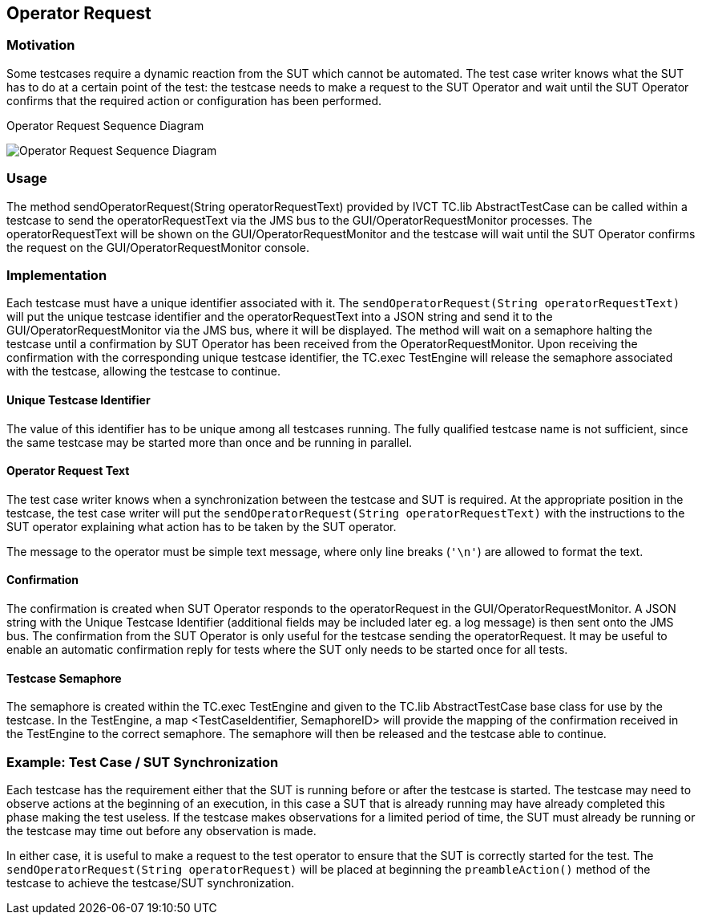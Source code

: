 == Operator Request

=== Motivation

Some testcases require a dynamic reaction from the SUT which cannot be automated. The test case writer knows what the SUT has to do at a certain point of the test: the testcase needs to make a request to the SUT Operator and wait until the SUT Operator confirms that the required action or configuration has been performed.


.Operator Request Sequence Diagram
image:images/OperatorRequest.jpg[Operator Request Sequence Diagram]

=== Usage

The method sendOperatorRequest(String operatorRequestText) provided by IVCT TC.lib AbstractTestCase can be called within a testcase to send the operatorRequestText via the JMS bus to the GUI/OperatorRequestMonitor processes. The operatorRequestText will be shown on the GUI/OperatorRequestMonitor and the testcase will wait until the SUT Operator confirms the request on the GUI/OperatorRequestMonitor console.

=== Implementation

Each testcase must have a unique identifier associated with it. The `sendOperatorRequest(String operatorRequestText)` will put the unique testcase identifier and the operatorRequestText into a JSON string and send it to the GUI/OperatorRequestMonitor via the JMS bus, where it will be displayed. The method will wait on a semaphore halting the testcase until a confirmation by SUT Operator has been received from the OperatorRequestMonitor. Upon receiving the confirmation with the corresponding unique testcase identifier, the TC.exec TestEngine will release the semaphore associated with the testcase, allowing the testcase to continue.

==== Unique Testcase Identifier

The value of this identifier has to be unique among all testcases running. The fully qualified testcase name is not sufficient, since the same testcase may be started more than once and be running in parallel.

==== Operator Request Text

The test case writer knows when a synchronization between the testcase and SUT is required. At the appropriate position in the testcase, the test case writer will put the `sendOperatorRequest(String operatorRequestText)` with the instructions to the SUT operator explaining what action has to be taken by the SUT operator.

The message to the operator must be simple text message, where only line breaks (`'\n'`) are allowed to format the text.

==== Confirmation

The confirmation is created when SUT Operator responds to the operatorRequest in the GUI/OperatorRequestMonitor. A JSON string with the Unique Testcase Identifier (additional fields may be included later eg. a log message) is then sent onto the JMS bus. The confirmation from the SUT Operator is only useful for the testcase sending the operatorRequest. It may be useful to enable an automatic confirmation reply for tests where the SUT only needs to be started once for all tests.

==== Testcase Semaphore

The semaphore is created within the TC.exec TestEngine and given to the TC.lib AbstractTestCase base class for use by the testcase. In the TestEngine, a map <TestCaseIdentifier, SemaphoreID> will provide the mapping of the confirmation received in the TestEngine to the correct semaphore. The semaphore will then be released and the testcase able to continue.

=== Example: Test Case / SUT Synchronization

Each testcase has the requirement either that the SUT is running before or after the testcase is started. The testcase may need to observe actions at the beginning of an execution, in this case a SUT that is already running may have already completed this phase making the test useless. If the testcase makes observations for a limited period of time, the SUT must already be running or the testcase may time out before any observation is made.

In either case, it is useful to make a request to the test operator to ensure that the SUT is correctly started for the test. The `sendOperatorRequest(String operatorRequest)` will be placed at beginning the `preambleAction()` method of the testcase to achieve the testcase/SUT synchronization.
